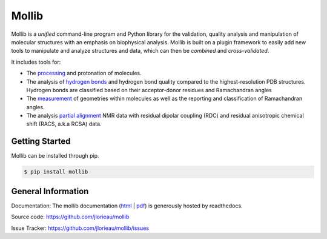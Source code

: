 Mollib
======

.. image:: https://travis-ci.org/jlorieau/mollib.svg?branch=master
    :target: https://travis-ci.org/jlorieau/mollib

Mollib is a *unified* command-line program and Python library for the
validation, quality analysis and manipulation of molecular structures with an
emphasis on biophysical analysis. Mollib is built on a plugin framework to
easily add new tools to manipulate and analyze structures and data, which can
then be *combined* and *cross-validated*.

It includes tools for:

- The `processing`_ and protonation of molecules.
- The analysis of `hydrogen bonds`_ and hydrogen bond quality compared to the
  highest-resolution PDB structures. Hydrogen bonds are classified based on
  their acceptor-donor residues and Ramachandran angles
- The `measurement`_ of geometries within molecules as well as the reporting
  and classification of Ramachandran angles.
- The analysis `partial alignment`_ NMR data with residual dipolar coupling
  (RDC) and residual anisotropic chemical shift (RACS, a.k.a RCSA) data.

.. _`processing`: http://mollib.readthedocs.io/en/latest/cli/process.html
.. _`hydrogen bonds`: http://mollib.readthedocs.io/en/latest/cli/hbonds.html
.. _`measurement`: http://mollib.readthedocs.io/en/latest/cli/measure.html
.. _`partial alignment`: http://mollib.readthedocs.io/en/latest/cli/pa.html

Getting Started
---------------

Mollib can be installed through pip.

.. code:: shell

    $ pip install mollib


General Information
-------------------

Documentation: The mollib documentation (`html`_ | `pdf`_) is generously
hosted by readthedocs.

Source code: https://github.com/jlorieau/mollib

Issue Tracker: https://github.com/jlorieau/mollib/issues

.. _`html`: http://mollib.readthedocs.io/en/latest/
.. _`pdf`: http://readthedocs.org/projects/mollib/downloads/pdf/latest/
